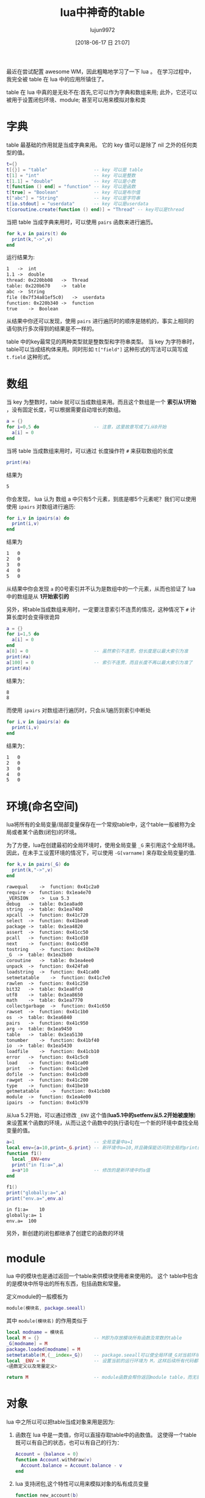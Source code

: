 #+TITLE: lua中神奇的table
#+AUTHOR: lujun9972
#+TAGS: 编程之旅,lua
#+DATE: [2018-06-17 日 21:07]
#+LANGUAGE:  zh-CN
#+OPTIONS:  H:6 num:nil toc:t \n:nil ::t |:t ^:nil -:nil f:t *:t <:nil

最近在尝试配置 awesome WM，因此粗略地学习了一下 lua 。 在学习过程中，我完全被 table 在 lua 中的应用所镇住了。

table 在 lua 中真的是无处不在:首先,它可以作为字典和数组来用; 此外，它还可以被用于设置闭包环境、module; 甚至可以用来模拟对象和类

* 字典

table 最基础的作用就是当成字典来用。 它的 key 值可以是除了 nil 之外的任何类型的值。

#+BEGIN_SRC lua :results output :results org
  t={}
  t[{}] = "table"                 -- key 可以是 table
  t[1] = "int"                    -- key 可以是整数
  t[1.1] = "double"               -- key 可以是小数
  t[function () end] = "function" -- key 可以是函数
  t[true] = "Boolean"             -- key 可以是布尔值
  t["abc"] = "String"             -- key 可以是字符串
  t[io.stdout] = "userdata"       -- key 可以是userdata
  t[coroutine.create(function () end)] = "Thread" -- key可以是thread
#+END_SRC

当把 table 当成字典来用时，可以使用 =pairs= 函数来进行遍历。
#+BEGIN_SRC lua
  for k,v in pairs(t) do
    print(k,"->",v)
  end
#+END_SRC

运行结果为:
#+BEGIN_SRC org
1	->	int
1.1	->	double
thread: 0x220bb08	->	Thread
table: 0x220b670	->	table
abc	->	String
file (0x7f34a81ef5c0)	->	userdata
function: 0x220b340	->	function
true	->	Boolean
#+END_SRC

从结果中你还可以发现，使用 =pairs= 进行遍历时的顺序是随机的，事实上相同的语句执行多次得到的结果是不一样的。

table 中的key最常见的两种类型就是整数型和字符串类型。 
当 key 为字符串时，table可以当成结构体来用。同时形如 =t["field"]= 这种形式的写法可以简写成 =t.field= 这种形式。

* 数组

当 key 为整数时，table 就可以当成数组来用。而且这个数组是一个 *索引从1开始* ，没有固定长度，可以根据需要自动增长的数组。
#+BEGIN_SRC lua :results org :results output
  a = {}
  for i=0,5 do                    -- 注意，这里故意写成了i从0开始
    a[i] = 0
  end
#+END_SRC

当将 table 当成数组来用时，可以通过 长度操作符 =#= 来获取数组的长度
#+BEGIN_SRC lua
  print(#a)
#+END_SRC
结果为
#+BEGIN_SRC org
5
#+END_SRC

你会发现， lua 认为 数组 a 中只有5个元素，到底是哪5个元素呢？我们可以使用使用 =ipairs= 对数组进行遍历:
#+BEGIN_SRC lua
  for i,v in ipairs(a) do
    print(i,v)
  end
#+END_SRC
结果为
#+BEGIN_SRC org
1	0
2	0
3	0
4	0
5	0
#+END_SRC
从结果中你会发现 =a= 的0号索引并不认为是数组中的一个元素，从而也验证了 lua 中的数组是从 *1开始索引的*

另外，将table当成数组来用时，一定要注意索引不连贯的情况，这种情况下 =#= 计算长度时会变得很诡异
#+BEGIN_SRC lua :results org :results output
  a = {}
  for i=1,5 do
    a[i] = 0
  end
  a[8] = 0                        -- 虽然索引不连贯，但长度是以最大索引为准
  print(#a)
  a[100] = 0                      -- 索引不连贯，而且长度不再以最大索引为准了
  print(#a)
#+END_SRC
结果为：
#+BEGIN_SRC org
8
8
#+END_SRC

而使用 =ipairs= 对数组进行遍历时，只会从1遍历到索引中断处
#+BEGIN_SRC lua
  for i,v in ipairs(a) do
    print(i,v)
  end
#+END_SRC
结果为：
#+BEGIN_SRC org
1	0
2	0
3	0
4	0
5	0
#+END_SRC

* 环境(命名空间)
lua将所有的全局变量/局部变量保存在一个常规table中，这个table一般被称为全局或者某个函数(闭包)的环境。

为了方便，lua在创建最初的全局环境时，使用全局变量 =_G= 来引用这个全局环境。因此，在未手工设置环境的情况下，可以使用 =-G[varname]= 来存取全局变量的值.
#+BEGIN_SRC lua :results org :results output
  for k,v in pairs(_G) do
    print(k,"->",v)
  end
#+END_SRC

#+BEGIN_SRC org
rawequal	->	function: 0x41c2a0
require	->	function: 0x1ea4e70
_VERSION	->	Lua 5.3
debug	->	table: 0x1ea8ad0
string	->	table: 0x1ea74b0
xpcall	->	function: 0x41c720
select	->	function: 0x41bea0
package	->	table: 0x1ea4820
assert	->	function: 0x41cc50
pcall	->	function: 0x41cd10
next	->	function: 0x41c450
tostring	->	function: 0x41be70
_G	->	table: 0x1ea2b80
coroutine	->	table: 0x1ea4ee0
unpack	->	function: 0x424fa0
loadstring	->	function: 0x41ca00
setmetatable	->	function: 0x41c7e0
rawlen	->	function: 0x41c250
bit32	->	table: 0x1ea8fc0
utf8	->	table: 0x1ea8650
math	->	table: 0x1ea7770
collectgarbage	->	function: 0x41c650
rawset	->	function: 0x41c1b0
os	->	table: 0x1ea6840
pairs	->	function: 0x41c950
arg	->	table: 0x1ea9450
table	->	table: 0x1ea5130
tonumber	->	function: 0x41bf40
io	->	table: 0x1ea5430
loadfile	->	function: 0x41cb10
error	->	function: 0x41c5c0
load	->	function: 0x41ca00
print	->	function: 0x41c2e0
dofile	->	function: 0x41cbd0
rawget	->	function: 0x41c200
type	->	function: 0x41be10
getmetatable	->	function: 0x41cb80
module	->	function: 0x1ea4e00
ipairs	->	function: 0x41c970
#+END_SRC

从lua 5.2开始，可以通过修改 =_ENV= 这个值(*lua5.1中的setfenv从5.2开始被废除*)来设置某个函数的环境，从而让这个函数中的执行语句在一个新的环境中查找全局变量的值。

#+BEGIN_SRC lua :results org :results output
  a=1                             -- 全局变量中a=1
  local env={a=10,print=_G.print} -- 新环境中a=10,并且确保能访问到全局的print函数
  function f1()
    local _ENV=env
    print("in f1:a=",a)
    a=a*10                        -- 修改的是新环境中的a值
  end

  f1()
  print("globally:a=",a)
  print("env.a=",env.a)
#+END_SRC

#+BEGIN_SRC org
in f1:a=	10
globally:a=	1
env.a=	100
#+END_SRC

另外，新创建的闭包都继承了创建它的函数的环境

* module

lua 中的模块也是通过返回一个table来供模块使用者来使用的。 这个 table中包含的是模块中所导出的所有东西，包括函数和常量。

定义module的一般模板为
#+BEGIN_SRC lua
  module(模块名, package.seeall)
#+END_SRC

其中 =module(模块名)= 的作用类似于
#+BEGIN_SRC lua
  local modname = 模块名
  local M = {}                    -- M即为存放模块所有函数及常数的table
  _G[modname] = M
  package.loaded[modname] = M
  setmetatable(M,{__index=_G})    -- package.seeall可以使全局环境_G对当前环境可见
  local _ENV = M                  -- 设置当前的运行环境为 M，这样后续所有代码都不需要限定模块名了，所定义的所有函数自动变成M的成员
  <函数定义以及常量定义>

  return M                        -- module函数会帮你返回module table，而无需手工返回
#+END_SRC
* 对象
lua 中之所以可以把table当成对象来用是因为:
1. 函数在 lua 中是一类值，你可以直接存取table中的函数值。 这使得一个table既可以有自己的状态，也可以有自己的行为：
   #+BEGIN_SRC lua
     Account = {balance = 0}
     function Account.withdraw(v)
       Account.balance = Account.balance - v
     end
   #+END_SRC
2. lua 支持闭包,这个特性可以用来模拟对象的私有成员变量
   #+BEGIN_SRC lua  :results org :results output
     function new_account(b)
       local balance = b
       return {withdraw = function (v) balance = balance -v end,
               get_balance = function () return balance end
       }
     end

     a1 = new_account(1000)
     a1.withdraw(10)
     print(a1.get_balance())
   #+END_SRC

   #+BEGIN_SRC org
   990
   #+END_SRC

不过，上面第一种定义对象的方法有一个缺陷，那就是方法与 =Account= 这个名称绑定死了。
也就是说，这个对象的名称必须为 =Accout= 否则就会出错
#+BEGIN_SRC lua
  a = Account
  Account = nil
  a.withdraw(10)                  -- 会报错，因为Accout.balance不再存在
#+END_SRC

为了解决这个问题，我们可以给 =withdraw= 方法多一个参数用于指向对象本身
#+BEGIN_SRC lua :results org :results output
  Account = {balance=100}
  function Account.withdraw(self,v)
    self.balance = self.balance - v
  end
  a = Account
  Account = nil
  a.withdraw(a,10)                  -- 没问题，这个时候 self 指向的是a，因此会去寻找 a.balance
  print(a.balance)
#+END_SRC

#+BEGIN_SRC org
90
#+END_SRC

不过由于第一个参数 =self= 几乎总是指向调用方法的对象本身，因此 lua 提供了一种语法糖形式 =object:method(...)= 用于隐藏 =self= 参数的定义及传递. 
这里冒号的作用有两个，其在定义函数时往函数中地一个参数的位置添加一个额外的隐藏参数 =sef=, 而在调用时传递一个额外的隐藏参数 =self= 到地一个参数位置。
即 =function object:method(v) end= 等价于 =function object.method(self,v) end=,
=object:method(v)= 等价于 =object.method(object,v)=

* 类
当涉及到类和继承时，就要用到元表和元方法了。事实上，对于 lua 来说，对象和类并不存在一个严格的划分。

当一个对象被另一个table的 =__index= 元方法所引用时，table就能引用该对象中所定义的方法，因此也就可以理解为对象变成了table的类。

类定义的一般模板为:
#+BEGIN_SRC lua
  function 类名:new(o)
    o = o or {}
    setmetatable(o,{__index = self})
    return o
  end
#+END_SRC
或者
#+BEGIN_SRC lua
  function 类名:new(o)
    o = o or {}
    setmetatable(o,self)
    self.__index = self
    return o
  end
#+END_SRC
相比之下，第二种写法可以多省略一个table

另外有一点我觉得有必要说明的就是 lua 中的元方法是在元表中定义的，而不是对象本身定义的，这一点跟其他面向对象的语言比较不同。
